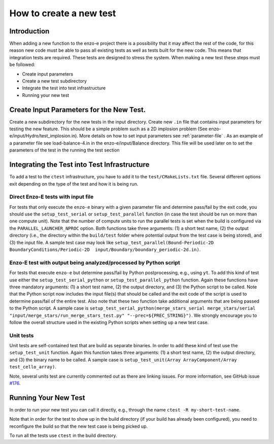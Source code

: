 .. _new-test:

------------------------
How to create a new test
------------------------

Introduction
============

When adding a new function to the enzo-e project there is a possibility that it may affect the rest of the code, for this reason new code must be able to pass all existing tests as well as tests built for the new code. This means that integration tests are required. These tests are designed to stress the system. When making a new test these steps must be followed:

* Create input parameters
* Create a new test subdirectory
* Integrate the test into test infrastructure
* Running your new test


Create Input Parameters for the New Test.
=========================================


Create a new subdirectory for the new tests in the input directory. Create new ``.in`` file that contains input parameters for testing the new feature. This should be a simple problem such as a 2D implosion problem (See enzo-e/input/Hydro/test_implosion.in). More details on how to set input parameters see :ref:`parameter-file` . As an example of a parameter file see load-balance-4.in in the enzo-e/input/Balance directory. This file will be used later on to set the parameters of the test in the running the test section

Integrating the Test into Test Infrastructure
=============================================

To add a test to the ``ctest`` infrastructure, you have to add it to the
``test/CMakeLists.txt`` file.
Several different options exit depending on the type of the test and how it is being run.

Direct Enzo-E tests with input file
-----------------------------------

For tests that only execute the ``enzo-e`` binary with a given parameter file and
determine pass/fail by the exit code, you should use the ``setup_test_serial`` or
``setup_test_parallel`` function (in case the test should be run on more than one
compute unit).
Note that the number of compute units to run the parallel tests is set when the build
is configured via the ``PARALLEL_LAUNCHER_NPROC`` option.
Both functions take three arguments: (1) a short test name, (2) the output directory
(i.e., the directory within the ``build/test`` folder where potential output from the
test case is being stored), and (3) the input file.
A sample test case may look like ``setup_test_parallel(Bound-Periodic-2D BoundaryConditions/Periodic-2D  input/Boundary/boundary_periodic-2d.in)``.

Enzo-E test with output being analyzed/processed by Python script
-----------------------------------------------------------------

For tests that execute ``enzo-e`` but determine pass/fail by Python postprocessing,
e.g., using ``yt``.
To add this kind of test use either the ``setup_test_serial_python`` or
``setup_test_parallel_python`` function.
Again these functions have three mandatory arguments: (1) a short test name, (2) the
output directory, and (3) the Python script to be called.
Note that the Python script now includes the input file(s) that should be called
and the exit code of the script is used to determine pass/fail of the entire test.
Also note that these two function take additional arguments that are being passed to the
Python script.
A sample case is ``setup_test_serial_python(merge_stars_serial merge_stars/serial "input/merge_stars/run_merge_stars_test.py" "--prec=${PREC_STRING}")``.
We strongly encourage you to follow the overall structure used in the existing Python
scripts when setting up a new test case.

Unit tests
----------

Unit tests are self-contained test that are build as separate binaries.
In order to add these kind of test use the ``setup_test_unit`` function.
Again this function takes three arguments: (1) a short test name, (2) the output
directory, and (3) the binary name to be called.
A sample case is ``setup_test_unit(Array ArrayComponent/Array test_cello_array)``.

Note, several units test are currently commented out as there are linking issues.
For more information, see GitHub issue `#176 <https://github.com/enzo-project/enzo-e/issues/176>`_.

Running Your New Test
=====================

In order to run your new test you can call it directly, e.g., through the name
``ctest -R my-short-test-name``.

Note that in order for the test to show up in the build directory (if your build
has already been configured), you need to reconfigure the build so that the new
test case is being picked up.

To run all the tests use ``ctest`` in the build directory.
